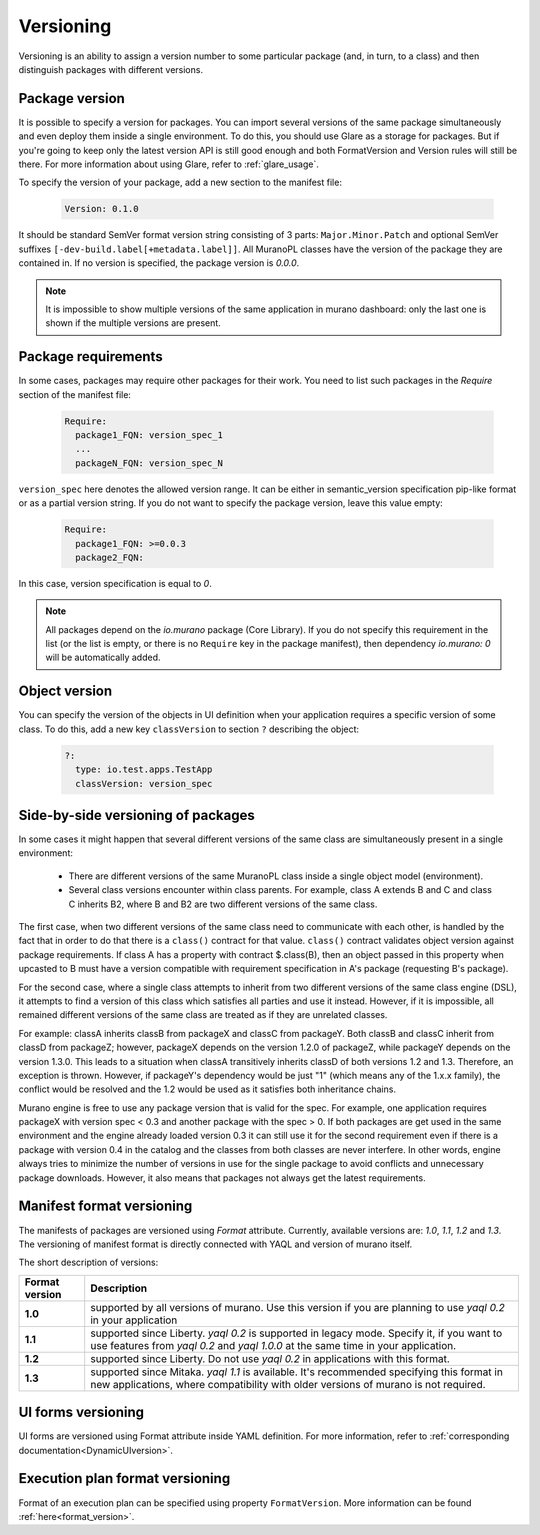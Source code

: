 .. _versioning:

Versioning
~~~~~~~~~~

Versioning is an ability to assign a version number to some particular package
(and, in turn, to a class) and then distinguish packages with different
versions.

Package version
---------------

It is possible to specify a version for packages. You can import several
versions of the same package simultaneously and even deploy them inside a
single environment. To do this, you should use Glare as a storage for packages.
But if you're going to keep only the latest version API is still good enough
and both FormatVersion and Version rules will still be there. For more
information about using Glare, refer to :ref:`glare_usage`.

To specify the version of your package, add a new section to the manifest file:

  .. code-block:: yaml

   Version: 0.1.0

  ..

It should be standard SemVer format version string consisting of 3 parts:
``Major.Minor.Patch`` and optional SemVer suffixes
``[-dev-build.label[+metadata.label]]``.
All MuranoPL classes have the version of the package they are contained in.
If no version is specified, the package version is *0.0.0*.

.. note::
   It is impossible to show multiple versions of the same application in murano
   dashboard: only the last one is shown if the multiple versions are present.

Package requirements
--------------------

In some cases, packages may require other packages for their work.
You need to list such packages in the `Require` section of the manifest
file:

  .. code-block:: yaml

   Require:
     package1_FQN: version_spec_1
     ...
     packageN_FQN: version_spec_N

  ..

``version_spec`` here denotes the allowed version range. It can be either in
semantic_version specification pip-like format or as a partial version string.
If you do not want to specify the package version, leave this value empty:

  .. code-block:: yaml

   Require:
     package1_FQN: >=0.0.3
     package2_FQN:

  ..

In this case, version specification is equal to *0*.


.. note::
   All packages depend on the `io.murano` package (Core Library). If you do not
   specify this requirement in the list (or the list is empty, or there is
   no ``Require`` key in the package manifest), then dependency *io.murano: 0*
   will be automatically added.


Object version
--------------

You can specify the version of the objects in UI definition when your
application requires a specific version of some class. To do this, add a new key
``classVersion`` to section ``?`` describing the object:

  .. code-block:: yaml

   ?:
     type: io.test.apps.TestApp
     classVersion: version_spec

  ..


Side-by-side versioning of packages
-----------------------------------

In some cases it might happen that several different versions of the same class
are simultaneously present in a single environment:

 * There are different versions of the same MuranoPL class inside a single
   object model (environment).
 * Several class versions encounter within class parents. For example, class A
   extends B and C and class C inherits B2, where B and B2 are two different
   versions of the same class.

The first case, when two different versions of the same class need to communicate
with each other, is handled by the fact that in order to do that there is a
``class()`` contract for that value. ``class()`` contract validates object
version against package requirements. If class A has a property with contract
$.class(B), then an object passed in this property when upcasted to B must have a
version compatible with requirement specification in A's package (requesting
B's package).

For the second case, where a single class attempts to inherit from two
different versions of the same class engine (DSL), it attempts to find a
version of this class which satisfies all parties and use it instead.
However, if it is impossible, all remained different versions of the same class
are treated as if they are unrelated classes.

For example: classA inherits classB from packageX and classC from packageY.
Both classB and classC inherit from classD from packageZ; however, packageX
depends on the version 1.2.0 of packageZ, while packageY depends on the
version 1.3.0. This leads to a situation when classA transitively inherits
classD of both versions 1.2 and 1.3. Therefore, an exception is thrown.
However, if packageY's dependency would be just "1" (which means any of the
1.x.x family), the conflict would be resolved and the 1.2 would be used as it
satisfies both inheritance chains.

Murano engine is free to use any package version that is valid for the spec.
For example, one application requires packageX with version spec < 0.3 and
another package with the spec > 0. If both packages are get used in the same
environment and the engine already loaded version 0.3 it can still use it for
the second requirement even if there is a package with version 0.4 in the
catalog and the classes from both classes are never interfere. In other words,
engine always tries to minimize the number of versions in use for
the single package to avoid conflicts and unnecessary package downloads.
However, it also means that packages not always get the latest requirements.

.. _ManifestFormat:

Manifest format versioning
--------------------------

The manifests of packages are versioned using *Format* attribute. Currently,
available versions are: `1.0`, `1.1`, `1.2` and `1.3`.
The versioning of manifest format is directly connected with YAQL and version
of murano itself.

The short description of versions:

==================  ===========================================================
  Format version                             Description
==================  ===========================================================
      **1.0**         supported by all versions of murano. Use this version
                      if you are planning to use *yaql 0.2* in your
                      application

      **1.1**         supported since Liberty. *yaql 0.2* is supported in
                      legacy mode. Specify it, if you want to use features
                      from *yaql 0.2* and *yaql 1.0.0* at the same time in
                      your application.

      **1.2**         supported since Liberty. Do not use *yaql 0.2* in
                      applications with this format.

      **1.3**         supported since Mitaka. *yaql 1.1* is available. It's
                      recommended specifying this format in new applications,
                      where compatibility with older versions of murano is not
                      required.
==================  ===========================================================

UI forms versioning
-------------------

UI forms are versioned using Format attribute inside YAML definition.
For more information, refer to :ref:`corresponding documentation<DynamicUIversion>`.

Execution plan format versioning
--------------------------------

Format of an execution plan can be specified using property ``FormatVersion``.
More information can be found :ref:`here<format_version>`.


